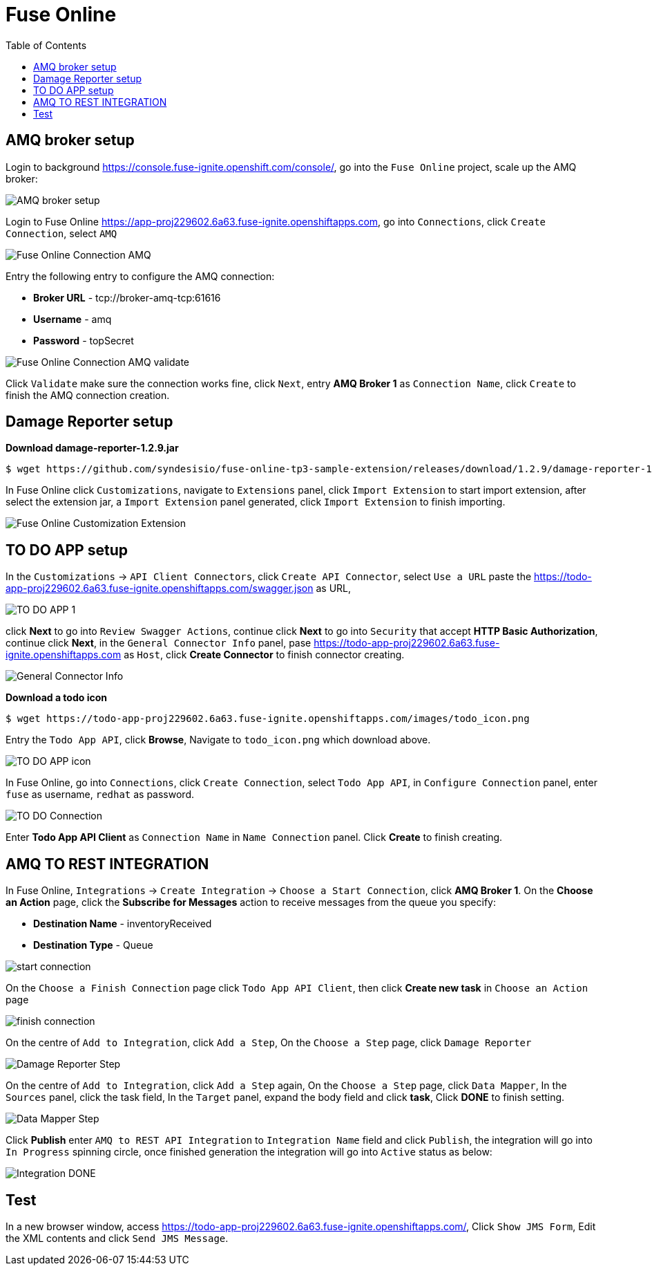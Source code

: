 = Fuse Online
:toc: manual

== AMQ broker setup

Login to background https://console.fuse-ignite.openshift.com/console/, go into the `Fuse Online` project, scale up the AMQ broker:

image:files/amq-broker.png[AMQ broker setup]

Login to Fuse Online https://app-proj229602.6a63.fuse-ignite.openshiftapps.com, go into `Connections`, click `Create Connection`, select `AMQ`

image:files/fuse-online-connection-amq.png[Fuse Online Connection AMQ]

Entry the following entry to configure the AMQ connection:

* *Broker URL* - tcp://broker-amq-tcp:61616
* *Username* - amq
* *Password* - topSecret

image:files/fuse-online-connection-amq-validate.png[Fuse Online Connection AMQ validate]

Click `Validate` make sure the connection works fine, click `Next`, entry *AMQ Broker 1* as `Connection Name`, click `Create` to finish the AMQ connection creation.

== Damage Reporter setup

[source, bash]
.*Download damage-reporter-1.2.9.jar*
----
$ wget https://github.com/syndesisio/fuse-online-tp3-sample-extension/releases/download/1.2.9/damage-reporter-1.2.9.jar
---- 

In Fuse Online click `Customizations`, navigate to `Extensions` panel, click `Import Extension` to start import extension, after select the extension jar, a `Import Extension` panel generated, click `Import Extension` to finish importing.

image:files/fuse-online-customization-extension.png[Fuse Online Customization Extension]

== TO DO APP setup

In the `Customizations` -> `API Client Connectors`, click `Create API Connector`, select `Use a URL` paste the  https://todo-app-proj229602.6a63.fuse-ignite.openshiftapps.com/swagger.json as URL, 

image:files/fuse-online-todo-app.png[TO DO APP 1]

click *Next* to go into `Review Swagger Actions`, continue click *Next* to go into `Security` that accept *HTTP Basic Authorization*, continue click *Next*, in the `General Connector Info` panel, pase https://todo-app-proj229602.6a63.fuse-ignite.openshiftapps.com as `Host`, click *Create Connector* to finish connector creating.

image:files/fuse-online-todo-app-generate.png[ General Connector Info]

[source, bash]
.*Download a todo icon*
----
$ wget https://todo-app-proj229602.6a63.fuse-ignite.openshiftapps.com/images/todo_icon.png
----

Entry the `Todo App API`, click *Browse*, Navigate to `todo_icon.png` which download above.

image:files/fuse-online-todo-app-icon.png[TO DO APP icon]

In Fuse Online, go into `Connections`, click `Create Connection`, select `Todo App API`, in `Configure Connection` panel, enter `fuse` as username, `redhat` as password.

image:files/fuse-online-connection-rest.png[TO DO Connection]

Enter *Todo App API Client* as `Connection Name` in `Name Connection` panel. Click *Create* to finish creating. 

== AMQ TO REST INTEGRATION

In Fuse Online, `Integrations` -> `Create Integration` -> `Choose a Start Connection`, click *AMQ Broker 1*. On the *Choose an Action* page, click the *Subscribe for Messages* action to receive messages from the queue you specify:

* *Destination Name* - inventoryReceived
* *Destination Type* - Queue

image:files/fuse-online-integration-1.png[start connection]

On the `Choose a Finish Connection` page click `Todo App API Client`, then click *Create new task* in `Choose an Action` page

image:files/fuse-online-integration-2.png[finish connection]

On the centre of `Add to Integration`, click `Add a Step`, On the `Choose a Step` page, click `Damage Reporter`

image:files/fuse-online-integration-3.png[Damage Reporter Step]

On the centre of `Add to Integration`, click `Add a Step` again, On the `Choose a Step` page, click `Data Mapper`, In the `Sources` panel, click the task field, In the `Target` panel, expand the body field and click *task*, Click *DONE* to finish setting.

image:files/fuse-online-integration-4.png[Data Mapper Step]

Click *Publish* enter `AMQ to REST API Integration` to `Integration Name` field and click `Publish`, the integration will go into `In Progress` spinning circle, once finished generation the integration will go into `Active` status as below:

image:files/fuse-online-integration-5.png[Integration DONE]

== Test

In a new browser window, access https://todo-app-proj229602.6a63.fuse-ignite.openshiftapps.com/, Click `Show JMS Form`, Edit the XML contents and click `Send JMS Message`.
